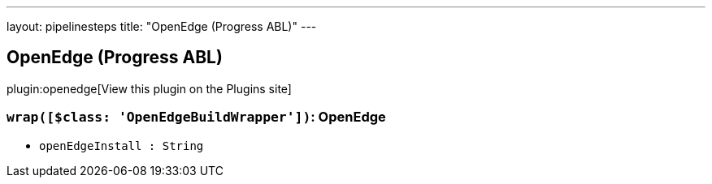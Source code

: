---
layout: pipelinesteps
title: "OpenEdge (Progress ABL)"
---

:notitle:
:description:
:author:
:email: jenkinsci-users@googlegroups.com
:sectanchors:
:toc: left
:compat-mode!:

== OpenEdge (Progress ABL)

plugin:openedge[View this plugin on the Plugins site]

=== `wrap([$class: 'OpenEdgeBuildWrapper'])`: OpenEdge
++++
<ul><li><code>openEdgeInstall : String</code>
</li>
</ul>


++++
